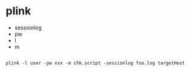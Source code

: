 * plink

- sessionlog
- pw
- l
- m

#+BEGIN_SRC 

plink -l user -pw xxx -m chk.script -sessionlog foo.log targetHost 

#+END_SRC
